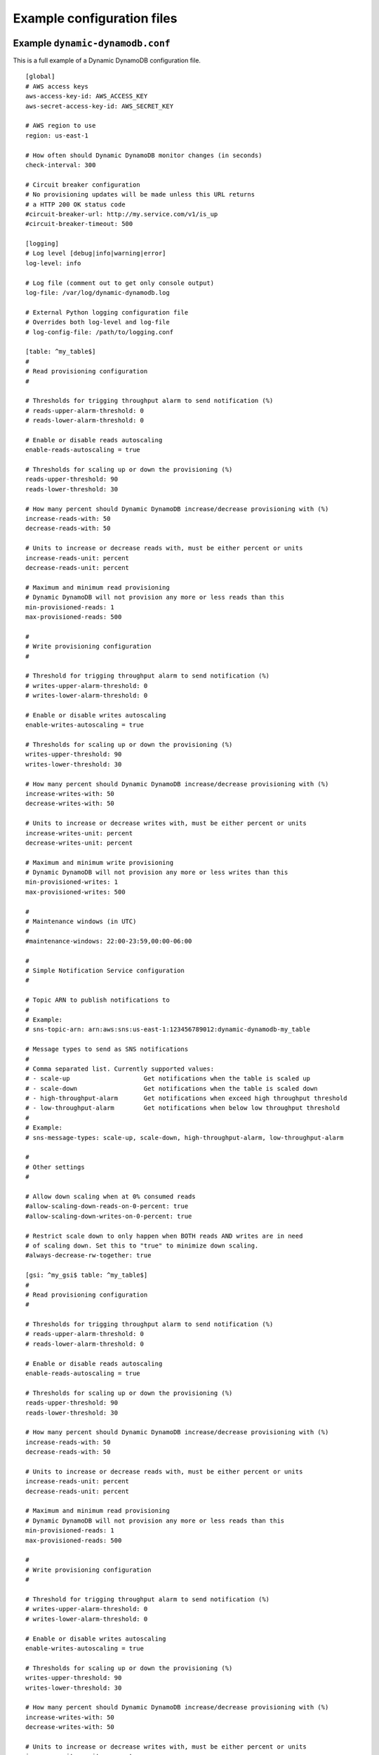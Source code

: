.. _example_configuration:

Example configuration files
===========================

Example ``dynamic-dynamodb.conf``
---------------------------------

This is a full example of a Dynamic DynamoDB configuration file.
::

    [global]
    # AWS access keys
    aws-access-key-id: AWS_ACCESS_KEY
    aws-secret-access-key-id: AWS_SECRET_KEY

    # AWS region to use
    region: us-east-1

    # How often should Dynamic DynamoDB monitor changes (in seconds)
    check-interval: 300

    # Circuit breaker configuration
    # No provisioning updates will be made unless this URL returns
    # a HTTP 200 OK status code
    #circuit-breaker-url: http://my.service.com/v1/is_up
    #circuit-breaker-timeout: 500

    [logging]
    # Log level [debug|info|warning|error]
    log-level: info

    # Log file (comment out to get only console output)
    log-file: /var/log/dynamic-dynamodb.log

    # External Python logging configuration file
    # Overrides both log-level and log-file
    # log-config-file: /path/to/logging.conf

    [table: ^my_table$]
    #
    # Read provisioning configuration
    #
    
    # Thresholds for trigging throughput alarm to send notification (%)
    # reads-upper-alarm-threshold: 0
    # reads-lower-alarm-threshold: 0

    # Enable or disable reads autoscaling
    enable-reads-autoscaling = true

    # Thresholds for scaling up or down the provisioning (%)
    reads-upper-threshold: 90
    reads-lower-threshold: 30

    # How many percent should Dynamic DynamoDB increase/decrease provisioning with (%)
    increase-reads-with: 50
    decrease-reads-with: 50

    # Units to increase or decrease reads with, must be either percent or units
    increase-reads-unit: percent
    decrease-reads-unit: percent

    # Maximum and minimum read provisioning
    # Dynamic DynamoDB will not provision any more or less reads than this
    min-provisioned-reads: 1
    max-provisioned-reads: 500

    #
    # Write provisioning configuration
    #

    # Threshold for trigging throughput alarm to send notification (%)
    # writes-upper-alarm-threshold: 0
    # writes-lower-alarm-threshold: 0

    # Enable or disable writes autoscaling
    enable-writes-autoscaling = true

    # Thresholds for scaling up or down the provisioning (%)
    writes-upper-threshold: 90
    writes-lower-threshold: 30

    # How many percent should Dynamic DynamoDB increase/decrease provisioning with (%)
    increase-writes-with: 50
    decrease-writes-with: 50

    # Units to increase or decrease writes with, must be either percent or units
    increase-writes-unit: percent
    decrease-writes-unit: percent

    # Maximum and minimum write provisioning
    # Dynamic DynamoDB will not provision any more or less writes than this
    min-provisioned-writes: 1
    max-provisioned-writes: 500

    #
    # Maintenance windows (in UTC)
    #
    #maintenance-windows: 22:00-23:59,00:00-06:00

    #
    # Simple Notification Service configuration
    #

    # Topic ARN to publish notifications to
    #
    # Example:
    # sns-topic-arn: arn:aws:sns:us-east-1:123456789012:dynamic-dynamodb-my_table

    # Message types to send as SNS notifications
    #
    # Comma separated list. Currently supported values:
    # - scale-up                    Get notifications when the table is scaled up
    # - scale-down                  Get notifications when the table is scaled down
    # - high-throughput-alarm       Get notifications when exceed high throughput threshold
    # - low-throughput-alarm        Get notifications when below low throughput threshold
    #
    # Example:
    # sns-message-types: scale-up, scale-down, high-throughput-alarm, low-throughput-alarm

    #
    # Other settings
    #

    # Allow down scaling when at 0% consumed reads
    #allow-scaling-down-reads-on-0-percent: true
    #allow-scaling-down-writes-on-0-percent: true

    # Restrict scale down to only happen when BOTH reads AND writes are in need
    # of scaling down. Set this to "true" to minimize down scaling.
    #always-decrease-rw-together: true

    [gsi: ^my_gsi$ table: ^my_table$]
    #
    # Read provisioning configuration
    #

    # Thresholds for trigging throughput alarm to send notification (%)
    # reads-upper-alarm-threshold: 0
    # reads-lower-alarm-threshold: 0

    # Enable or disable reads autoscaling
    enable-reads-autoscaling = true

    # Thresholds for scaling up or down the provisioning (%)
    reads-upper-threshold: 90
    reads-lower-threshold: 30

    # How many percent should Dynamic DynamoDB increase/decrease provisioning with (%)
    increase-reads-with: 50
    decrease-reads-with: 50

    # Units to increase or decrease reads with, must be either percent or units
    increase-reads-unit: percent
    decrease-reads-unit: percent

    # Maximum and minimum read provisioning
    # Dynamic DynamoDB will not provision any more or less reads than this
    min-provisioned-reads: 1
    max-provisioned-reads: 500

    #
    # Write provisioning configuration
    #

    # Threshold for trigging throughput alarm to send notification (%)
    # writes-upper-alarm-threshold: 0
    # writes-lower-alarm-threshold: 0

    # Enable or disable writes autoscaling
    enable-writes-autoscaling = true

    # Thresholds for scaling up or down the provisioning (%)
    writes-upper-threshold: 90
    writes-lower-threshold: 30

    # How many percent should Dynamic DynamoDB increase/decrease provisioning with (%)
    increase-writes-with: 50
    decrease-writes-with: 50

    # Units to increase or decrease writes with, must be either percent or units
    increase-writes-unit: percent
    decrease-writes-unit: percent

    # Maximum and minimum write provisioning
    # Dynamic DynamoDB will not provision any more or less writes than this
    min-provisioned-writes: 1
    max-provisioned-writes: 500

    #
    # Maintenance windows (in UTC)
    #
    #maintenance-windows: 22:00-23:59,00:00-06:00

    #
    # Simple Notification Service configuration
    #

    # Topic ARN to publish notifications to
    #
    # Example:
    # sns-topic-arn: arn:aws:sns:us-east-1:123456789012:dynamic-dynamodb-my_table

    # Message types to send as SNS notifications
    #
    # Comma separated list. Currently supported values:
    # - scale-up                    Get notifications when the table is scaled up
    # - scale-down                  Get notifications when the table is scaled 
    # - high-throughput-alarm       Get notifications when exceed high throughput threshold
    # - low-throughput-alarm        Get notifications when below low throughput threshold
    #
    # Example:
    # sns-message-types: scale-up, scale-down, high-throughput-alarm, low-throughput-alarm

    #
    # Other settings
    #

    # Allow down scaling when at 0% consumed reads
    #allow-scaling-down-reads-on-0-percent: true
    #allow-scaling-down-writes-on-0-percent: true

    # Restrict scale down to only happen when BOTH reads AND writes are in need
    # of scaling down. Set this to "true" to minimize down scaling.
    #always-decrease-rw-together: true

Note: The configuration of tables support regular expressions so you could write ``[table: log_.* ]`` if you want to target multiple tables with one config section.


Example ``logging.conf``
------------------------

Below is an example of a logging configuration file used with the ``--log-config-file`` and ``log-config-file`` options. This kind of external logging configuration enables users to log through syslog, via custom log handlers or to other external services. It will also give control over logrotation and similar log management functions.
::

    [loggers]
    keys=root

    [logger_root]
    handlers=console,file
    level=NOTSET

    [formatters]
    keys=default

    [formatter_default]
    format=%(asctime)s - %(name)s - %(levelname)s - %(message)s

    [handlers]
    keys=file,console

    [handler_file]
    class=handlers.TimedRotatingFileHandler
    interval=midnight
    backupCount=7
    formatter=default
    level=DEBUG
    args=('/Users/sebastian/dynamic-dynamodb2.log',)

    [handler_console]
    class=StreamHandler
    formatter=default
    level=INFO
    args=(sys.stdout,)
